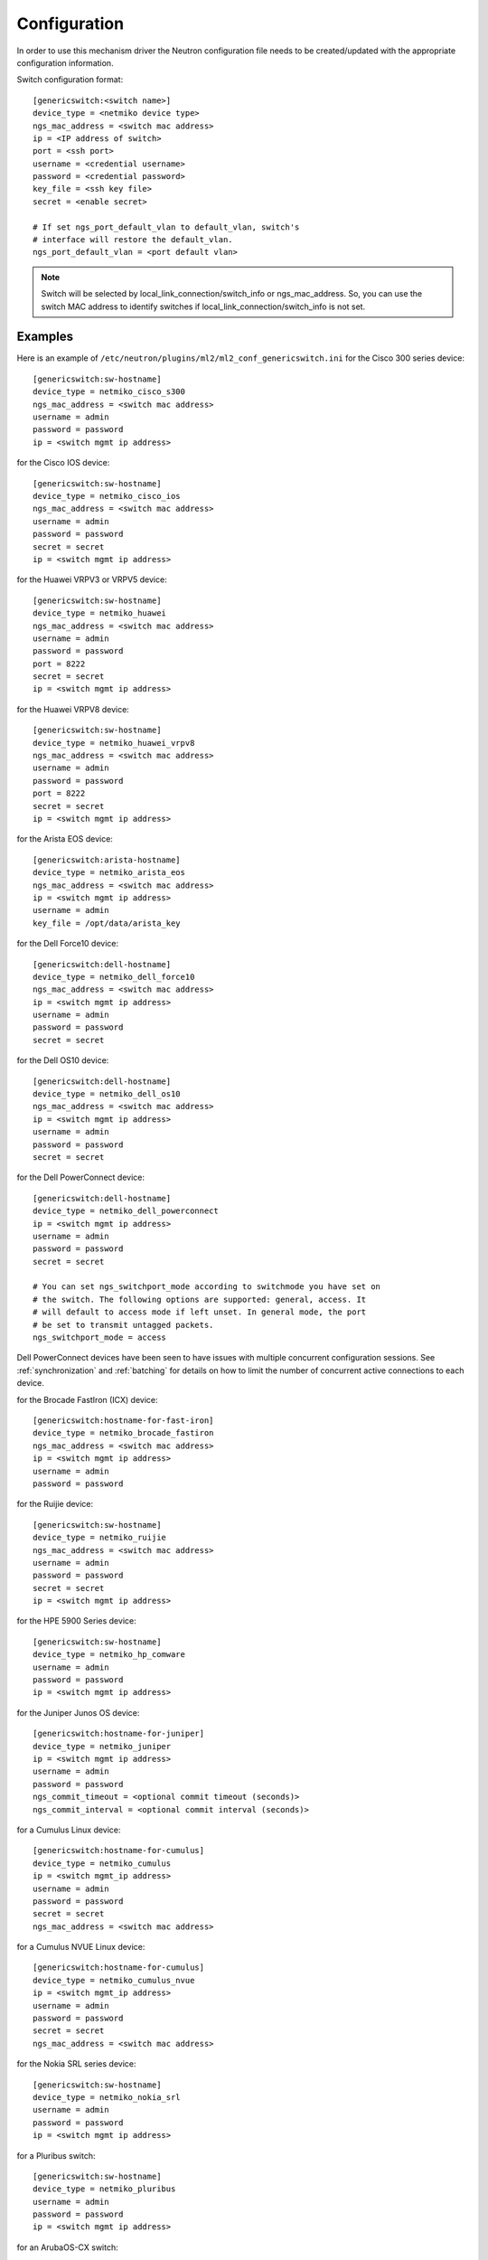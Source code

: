 =============
Configuration
=============

In order to use this mechanism driver the Neutron configuration file needs to
be created/updated with the appropriate configuration information.

Switch configuration format::

    [genericswitch:<switch name>]
    device_type = <netmiko device type>
    ngs_mac_address = <switch mac address>
    ip = <IP address of switch>
    port = <ssh port>
    username = <credential username>
    password = <credential password>
    key_file = <ssh key file>
    secret = <enable secret>

    # If set ngs_port_default_vlan to default_vlan, switch's
    # interface will restore the default_vlan.
    ngs_port_default_vlan = <port default vlan>

.. note::

    Switch will be selected by local_link_connection/switch_info
    or ngs_mac_address. So, you can use the switch MAC address to identify
    switches if local_link_connection/switch_info is not set.

Examples
--------

Here is an example of
``/etc/neutron/plugins/ml2/ml2_conf_genericswitch.ini``
for the Cisco 300 series device::

    [genericswitch:sw-hostname]
    device_type = netmiko_cisco_s300
    ngs_mac_address = <switch mac address>
    username = admin
    password = password
    ip = <switch mgmt ip address>

for the Cisco IOS device::

    [genericswitch:sw-hostname]
    device_type = netmiko_cisco_ios
    ngs_mac_address = <switch mac address>
    username = admin
    password = password
    secret = secret
    ip = <switch mgmt ip address>

for the Huawei VRPV3 or VRPV5 device::

    [genericswitch:sw-hostname]
    device_type = netmiko_huawei
    ngs_mac_address = <switch mac address>
    username = admin
    password = password
    port = 8222
    secret = secret
    ip = <switch mgmt ip address>

for the Huawei VRPV8 device::

    [genericswitch:sw-hostname]
    device_type = netmiko_huawei_vrpv8
    ngs_mac_address = <switch mac address>
    username = admin
    password = password
    port = 8222
    secret = secret
    ip = <switch mgmt ip address>

for the Arista EOS device::

    [genericswitch:arista-hostname]
    device_type = netmiko_arista_eos
    ngs_mac_address = <switch mac address>
    ip = <switch mgmt ip address>
    username = admin
    key_file = /opt/data/arista_key

for the Dell Force10 device::

    [genericswitch:dell-hostname]
    device_type = netmiko_dell_force10
    ngs_mac_address = <switch mac address>
    ip = <switch mgmt ip address>
    username = admin
    password = password
    secret = secret

for the Dell OS10 device::

    [genericswitch:dell-hostname]
    device_type = netmiko_dell_os10
    ngs_mac_address = <switch mac address>
    ip = <switch mgmt ip address>
    username = admin
    password = password
    secret = secret

for the Dell PowerConnect device::

    [genericswitch:dell-hostname]
    device_type = netmiko_dell_powerconnect
    ip = <switch mgmt ip address>
    username = admin
    password = password
    secret = secret

    # You can set ngs_switchport_mode according to switchmode you have set on
    # the switch. The following options are supported: general, access. It
    # will default to access mode if left unset. In general mode, the port
    # be set to transmit untagged packets.
    ngs_switchport_mode = access

Dell PowerConnect devices have been seen to have issues with multiple
concurrent configuration sessions. See :ref:`synchronization` and
:ref:`batching` for details on how to limit the number of concurrent active
connections to each device.

for the Brocade FastIron (ICX) device::

    [genericswitch:hostname-for-fast-iron]
    device_type = netmiko_brocade_fastiron
    ngs_mac_address = <switch mac address>
    ip = <switch mgmt ip address>
    username = admin
    password = password

for the Ruijie device::

    [genericswitch:sw-hostname]
    device_type = netmiko_ruijie
    ngs_mac_address = <switch mac address>
    username = admin
    password = password
    secret = secret
    ip = <switch mgmt ip address>

for the HPE 5900 Series device::

    [genericswitch:sw-hostname]
    device_type = netmiko_hp_comware
    username = admin
    password = password
    ip = <switch mgmt ip address>

for the Juniper Junos OS device::

    [genericswitch:hostname-for-juniper]
    device_type = netmiko_juniper
    ip = <switch mgmt ip address>
    username = admin
    password = password
    ngs_commit_timeout = <optional commit timeout (seconds)>
    ngs_commit_interval = <optional commit interval (seconds)>

for a Cumulus Linux device::

    [genericswitch:hostname-for-cumulus]
    device_type = netmiko_cumulus
    ip = <switch mgmt_ip address>
    username = admin
    password = password
    secret = secret
    ngs_mac_address = <switch mac address>

for a Cumulus NVUE Linux device::

    [genericswitch:hostname-for-cumulus]
    device_type = netmiko_cumulus_nvue
    ip = <switch mgmt_ip address>
    username = admin
    password = password
    secret = secret
    ngs_mac_address = <switch mac address>

for the Nokia SRL series device::

    [genericswitch:sw-hostname]
    device_type = netmiko_nokia_srl
    username = admin
    password = password
    ip = <switch mgmt ip address>

for a Pluribus switch::

    [genericswitch:sw-hostname]
    device_type = netmiko_pluribus
    username = admin
    password = password
    ip = <switch mgmt ip address>

for an ArubaOS-CX switch::

    [genericswitch:aruba-hostname]
    device_type = netmiko_aruba_os
    username = admin
    password = password
    ip = <switch mgmt ip address>

General configuration
=====================

Additionally the ``GenericSwitch`` mechanism driver needs to be enabled from
the ml2 config file ``/etc/neutron/plugins/ml2/ml2_conf.ini``::

   [ml2]
   tenant_network_types = vlan
   type_drivers = local,flat,vlan,gre,vxlan
   mechanism_drivers = openvswitch,genericswitch
   ...
   ...

(Re)start ``neutron-server`` specifying this additional configuration file::

    neutron-server \
        --config-file /etc/neutron/neutron.conf \
        --config-file /etc/neutron/plugins/ml2/ml2_conf.ini \
        --config-file /etc/neutron/plugins/ml2/ml2_conf_genericswitch.ini

.. _synchronization:

Synchronization
===============

Some devices are limited in the number of concurrent SSH sessions that they can
support, or do not support concurrent configuration database updates. In these
cases it can be useful to use an external service to synchronize access to the
managed devices. This synchronization is provided by the `Tooz library
<https://docs.openstack.org/tooz/latest/>`__, which provides support for a
number of different backends, including Etcd, ZooKeeper, and others. A
connection URL for the backend should be configured as follows::

    [ngs_coordination]
    backend_url = <backend URL>

The backend URL format includes the Tooz driver as the scheme, with driver
options passed using query string parameters. For example, to use the
``etcd3gw`` driver with an API version of ``v3`` and a path to a CA
certificate::

    [ngs_coordination]
    backend_url = etcd3+https://etcd.example.com?api_version=v3,ca_cert=/path/to/ca/cert.crt

The default behaviour is to limit the number of concurrent active connections
to each device to one, but the number may be configured per-device as follows::

    [genericswitch:device-hostname]
    ngs_max_connections = <max connections>

When synchronization is used, each Neutron thread executing the
networking-generic-switch plugin will attempt to acquire a lock, with a default
timeout of 60 seconds before failing. This timeout can be configured as follows
(setting it to 0 means no timeout)::

    [ngs_coordination]
    ...
    acquire_timeout = <timeout in seconds>

.. _batching:

Batching
========

For many network devices there is a significant SSH connection overhead which
is incurred for each network or port configuration change. In a large scale
system with many concurrent changes, this overhead adds up quickly. Since the
Antelope release, the Generic Switch driver includes support to batch up switch
configuration changes and apply them together using a single SSH connection.

This is implemented using etcd as a queueing system. Commands are added
to an input key, then a worker thread processes the available commands
for a particular switch device. We pull off the queue using the version
at which the keys were added, giving a FIFO style queue. The result of
each command set are added to an output key, which the original request
thread is watching. Distributed locks are used to serialise the
processing of commands for each switch device.

The etcd endpoint is configured using the same ``[ngs_coordination]
backend_url`` option used in :ref:`synchronization`, with the limitation that
only ``etcd3gw`` is supported.

Additionally, each device that will use batched configuration should include
the following option::

    [genericswitch:device-hostname]
    ngs_batch_requests = True

Disabling Inactive Ports
========================

By default, switch interfaces remain administratively enabled when not in use,
and the access VLAN association is removed. On most devices, this will cause
the interface to be a member of the default VLAN, usually VLAN 1. This could
be a security issue, with unallocated ports having access to a shared network.

To resolve this issue, it is possible to configure interfaces as
administratively down when not in use. This is done on a per-device basis,
using the ``ngs_disable_inactive_ports`` flag::

    [genericswitch:device-hostname]
    ngs_disable_inactive_ports = <optional boolean>

This is currently supported by the following devices:

* Juniper Junos OS

Network Name Format
===================

By default, when a network is created on a switch, if the switch supports
assigning names to VLANs, they are assigned a name of the neutron network UUID.
For example::

    8f60256e4b6343bf873026036606ce5e

It is possible to use a different format for the network name using the
``ngs_network_name_format`` option. This option uses Python string formatting
syntax, and accepts the parameters ``{network_id}`` and ``{segmentation_id}``.
For example::

    [genericswitch:device-hostname]
    ngs_network_name_format = neutron-{network_id}-{segmentation_id}

Some switches have issues assigning VLANs a name that starts with a number,
and this configuration option can be used to avoid this.

Manage VLANs
============

By default, on network creation VLANs are added to all switches. In a similar
way, VLANs are removed when it seems they are no longer required.
However, in some cases only a subset of the ports are managed by Neutron.
In a similar way, when multiple switches are used, it is very common that
the network administrator restricts the VLANs allowed. In these cases, there
is little utility in adding and removing vlans on the switches. This process
takes time, so not doing this can speed up a number of common operations.
A particular case where this can cause problems is when a VLAN used for
the switch management interface, or any other port not managed by Neutron,
is removed by this Neutron driver.

To stop networking generic switch trying to add or remove VLANs on the switch
administrator are expected to pre-add all enabled VLANs. Once those VLANs are
preconfigured on the switch, you can use the following configuration to stop
networking generic switch adding or removing any VLANs::

    [genericswitch:device-hostname]
    ngs_manage_vlans = False
